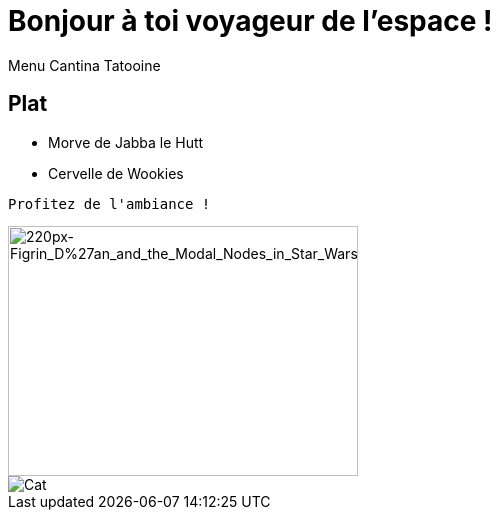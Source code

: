 = Bonjour à toi voyageur de l'espace !
Menu Cantina Tatooine

== Plat
* Morve de Jabba le Hutt
* Cervelle de Wookies

[source,bash]
Profitez de l'ambiance !

image::https://upload.wikimedia.org/wikipedia/en/thumb/a/a7/Figrin_D%27an_and_the_Modal_Nodes_in_Star_Wars_Episode_IV.jpg/220px-Figrin_D%27an_and_the_Modal_Nodes_in_Star_Wars_Episode_IV.jpg[220px-Figrin_D%27an_and_the_Modal_Nodes_in_Star_Wars_Episode_IV, 350, 250]
image::https://puu.sh/GYqk0.gif[Cat]